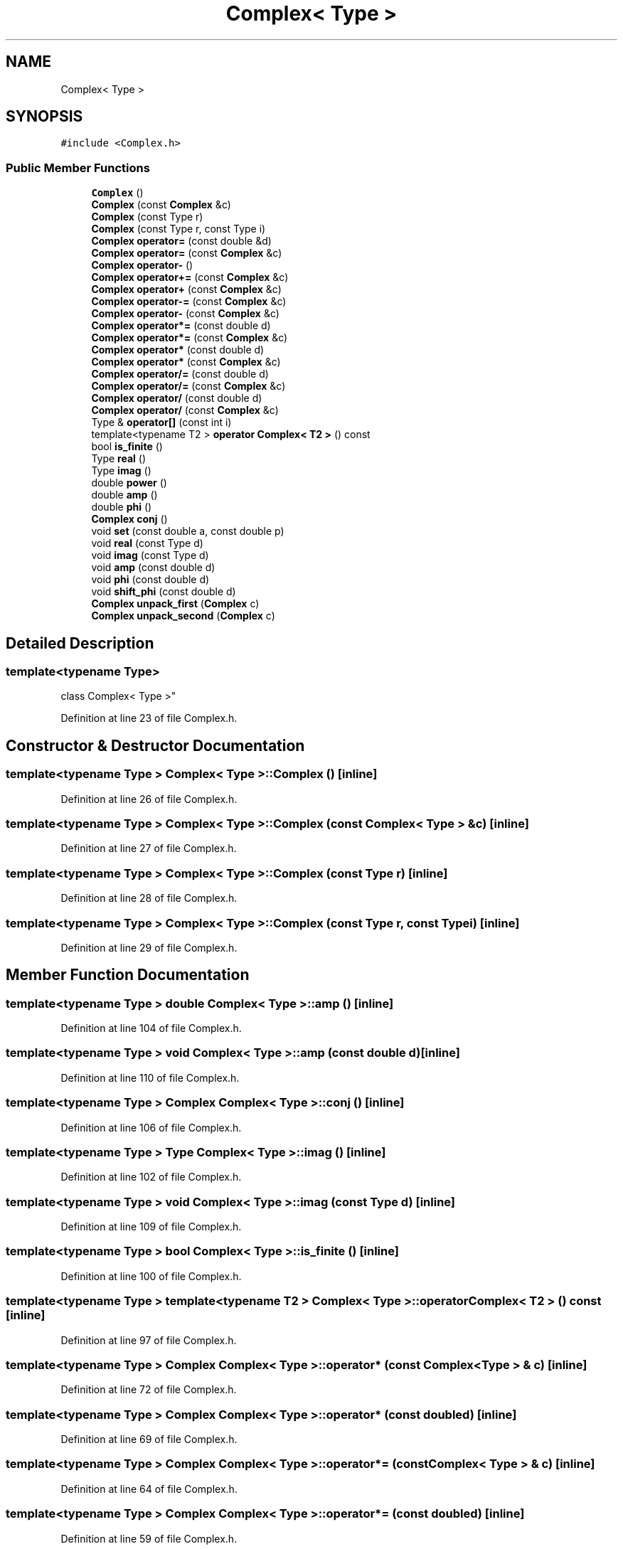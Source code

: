 .TH "Complex< Type >" 3 "Wed Sep 1 2021" "Version 2.1.0" "Bsoft" \" -*- nroff -*-
.ad l
.nh
.SH NAME
Complex< Type >
.SH SYNOPSIS
.br
.PP
.PP
\fC#include <Complex\&.h>\fP
.SS "Public Member Functions"

.in +1c
.ti -1c
.RI "\fBComplex\fP ()"
.br
.ti -1c
.RI "\fBComplex\fP (const \fBComplex\fP &c)"
.br
.ti -1c
.RI "\fBComplex\fP (const Type r)"
.br
.ti -1c
.RI "\fBComplex\fP (const Type r, const Type i)"
.br
.ti -1c
.RI "\fBComplex\fP \fBoperator=\fP (const double &d)"
.br
.ti -1c
.RI "\fBComplex\fP \fBoperator=\fP (const \fBComplex\fP &c)"
.br
.ti -1c
.RI "\fBComplex\fP \fBoperator\-\fP ()"
.br
.ti -1c
.RI "\fBComplex\fP \fBoperator+=\fP (const \fBComplex\fP &c)"
.br
.ti -1c
.RI "\fBComplex\fP \fBoperator+\fP (const \fBComplex\fP &c)"
.br
.ti -1c
.RI "\fBComplex\fP \fBoperator\-=\fP (const \fBComplex\fP &c)"
.br
.ti -1c
.RI "\fBComplex\fP \fBoperator\-\fP (const \fBComplex\fP &c)"
.br
.ti -1c
.RI "\fBComplex\fP \fBoperator*=\fP (const double d)"
.br
.ti -1c
.RI "\fBComplex\fP \fBoperator*=\fP (const \fBComplex\fP &c)"
.br
.ti -1c
.RI "\fBComplex\fP \fBoperator*\fP (const double d)"
.br
.ti -1c
.RI "\fBComplex\fP \fBoperator*\fP (const \fBComplex\fP &c)"
.br
.ti -1c
.RI "\fBComplex\fP \fBoperator/=\fP (const double d)"
.br
.ti -1c
.RI "\fBComplex\fP \fBoperator/=\fP (const \fBComplex\fP &c)"
.br
.ti -1c
.RI "\fBComplex\fP \fBoperator/\fP (const double d)"
.br
.ti -1c
.RI "\fBComplex\fP \fBoperator/\fP (const \fBComplex\fP &c)"
.br
.ti -1c
.RI "Type & \fBoperator[]\fP (const int i)"
.br
.ti -1c
.RI "template<typename T2 > \fBoperator Complex< T2 >\fP () const"
.br
.ti -1c
.RI "bool \fBis_finite\fP ()"
.br
.ti -1c
.RI "Type \fBreal\fP ()"
.br
.ti -1c
.RI "Type \fBimag\fP ()"
.br
.ti -1c
.RI "double \fBpower\fP ()"
.br
.ti -1c
.RI "double \fBamp\fP ()"
.br
.ti -1c
.RI "double \fBphi\fP ()"
.br
.ti -1c
.RI "\fBComplex\fP \fBconj\fP ()"
.br
.ti -1c
.RI "void \fBset\fP (const double a, const double p)"
.br
.ti -1c
.RI "void \fBreal\fP (const Type d)"
.br
.ti -1c
.RI "void \fBimag\fP (const Type d)"
.br
.ti -1c
.RI "void \fBamp\fP (const double d)"
.br
.ti -1c
.RI "void \fBphi\fP (const double d)"
.br
.ti -1c
.RI "void \fBshift_phi\fP (const double d)"
.br
.ti -1c
.RI "\fBComplex\fP \fBunpack_first\fP (\fBComplex\fP c)"
.br
.ti -1c
.RI "\fBComplex\fP \fBunpack_second\fP (\fBComplex\fP c)"
.br
.in -1c
.SH "Detailed Description"
.PP 

.SS "template<typename Type>
.br
class Complex< Type >"

.PP
Definition at line 23 of file Complex\&.h\&.
.SH "Constructor & Destructor Documentation"
.PP 
.SS "template<typename Type > \fBComplex\fP< Type >::\fBComplex\fP ()\fC [inline]\fP"

.PP
Definition at line 26 of file Complex\&.h\&.
.SS "template<typename Type > \fBComplex\fP< Type >::\fBComplex\fP (const \fBComplex\fP< Type > & c)\fC [inline]\fP"

.PP
Definition at line 27 of file Complex\&.h\&.
.SS "template<typename Type > \fBComplex\fP< Type >::\fBComplex\fP (const Type r)\fC [inline]\fP"

.PP
Definition at line 28 of file Complex\&.h\&.
.SS "template<typename Type > \fBComplex\fP< Type >::\fBComplex\fP (const Type r, const Type i)\fC [inline]\fP"

.PP
Definition at line 29 of file Complex\&.h\&.
.SH "Member Function Documentation"
.PP 
.SS "template<typename Type > double \fBComplex\fP< Type >::amp ()\fC [inline]\fP"

.PP
Definition at line 104 of file Complex\&.h\&.
.SS "template<typename Type > void \fBComplex\fP< Type >::amp (const double d)\fC [inline]\fP"

.PP
Definition at line 110 of file Complex\&.h\&.
.SS "template<typename Type > \fBComplex\fP \fBComplex\fP< Type >::conj ()\fC [inline]\fP"

.PP
Definition at line 106 of file Complex\&.h\&.
.SS "template<typename Type > Type \fBComplex\fP< Type >::imag ()\fC [inline]\fP"

.PP
Definition at line 102 of file Complex\&.h\&.
.SS "template<typename Type > void \fBComplex\fP< Type >::imag (const Type d)\fC [inline]\fP"

.PP
Definition at line 109 of file Complex\&.h\&.
.SS "template<typename Type > bool \fBComplex\fP< Type >::is_finite ()\fC [inline]\fP"

.PP
Definition at line 100 of file Complex\&.h\&.
.SS "template<typename Type > template<typename T2 > \fBComplex\fP< Type >::operator \fBComplex\fP< T2 > () const\fC [inline]\fP"

.PP
Definition at line 97 of file Complex\&.h\&.
.SS "template<typename Type > \fBComplex\fP \fBComplex\fP< Type >::operator* (const \fBComplex\fP< Type > & c)\fC [inline]\fP"

.PP
Definition at line 72 of file Complex\&.h\&.
.SS "template<typename Type > \fBComplex\fP \fBComplex\fP< Type >::operator* (const double d)\fC [inline]\fP"

.PP
Definition at line 69 of file Complex\&.h\&.
.SS "template<typename Type > \fBComplex\fP \fBComplex\fP< Type >::operator*= (const \fBComplex\fP< Type > & c)\fC [inline]\fP"

.PP
Definition at line 64 of file Complex\&.h\&.
.SS "template<typename Type > \fBComplex\fP \fBComplex\fP< Type >::operator*= (const double d)\fC [inline]\fP"

.PP
Definition at line 59 of file Complex\&.h\&.
.SS "template<typename Type > \fBComplex\fP \fBComplex\fP< Type >::operator+ (const \fBComplex\fP< Type > & c)\fC [inline]\fP"

.PP
Definition at line 48 of file Complex\&.h\&.
.SS "template<typename Type > \fBComplex\fP \fBComplex\fP< Type >::operator+= (const \fBComplex\fP< Type > & c)\fC [inline]\fP"

.PP
Definition at line 43 of file Complex\&.h\&.
.SS "template<typename Type > \fBComplex\fP \fBComplex\fP< Type >::operator\- ()\fC [inline]\fP"

.PP
Definition at line 40 of file Complex\&.h\&.
.SS "template<typename Type > \fBComplex\fP \fBComplex\fP< Type >::operator\- (const \fBComplex\fP< Type > & c)\fC [inline]\fP"

.PP
Definition at line 56 of file Complex\&.h\&.
.SS "template<typename Type > \fBComplex\fP \fBComplex\fP< Type >::operator\-= (const \fBComplex\fP< Type > & c)\fC [inline]\fP"

.PP
Definition at line 51 of file Complex\&.h\&.
.SS "template<typename Type > \fBComplex\fP \fBComplex\fP< Type >::operator/ (const \fBComplex\fP< Type > & c)\fC [inline]\fP"

.PP
Definition at line 90 of file Complex\&.h\&.
.SS "template<typename Type > \fBComplex\fP \fBComplex\fP< Type >::operator/ (const double d)\fC [inline]\fP"

.PP
Definition at line 87 of file Complex\&.h\&.
.SS "template<typename Type > \fBComplex\fP \fBComplex\fP< Type >::operator/= (const \fBComplex\fP< Type > & c)\fC [inline]\fP"

.PP
Definition at line 80 of file Complex\&.h\&.
.SS "template<typename Type > \fBComplex\fP \fBComplex\fP< Type >::operator/= (const double d)\fC [inline]\fP"

.PP
Definition at line 75 of file Complex\&.h\&.
.SS "template<typename Type > \fBComplex\fP \fBComplex\fP< Type >::operator= (const \fBComplex\fP< Type > & c)\fC [inline]\fP"

.PP
Definition at line 35 of file Complex\&.h\&.
.SS "template<typename Type > \fBComplex\fP \fBComplex\fP< Type >::operator= (const double & d)\fC [inline]\fP"

.PP
Definition at line 30 of file Complex\&.h\&.
.SS "template<typename Type > Type& \fBComplex\fP< Type >::operator[] (const int i)\fC [inline]\fP"

.PP
Definition at line 96 of file Complex\&.h\&.
.SS "template<typename Type > double \fBComplex\fP< Type >::phi ()\fC [inline]\fP"

.PP
Definition at line 105 of file Complex\&.h\&.
.SS "template<typename Type > void \fBComplex\fP< Type >::phi (const double d)\fC [inline]\fP"

.PP
Definition at line 111 of file Complex\&.h\&.
.SS "template<typename Type > double \fBComplex\fP< Type >::power ()\fC [inline]\fP"

.PP
Definition at line 103 of file Complex\&.h\&.
.SS "template<typename Type > Type \fBComplex\fP< Type >::real ()\fC [inline]\fP"

.PP
Definition at line 101 of file Complex\&.h\&.
.SS "template<typename Type > void \fBComplex\fP< Type >::real (const Type d)\fC [inline]\fP"

.PP
Definition at line 108 of file Complex\&.h\&.
.SS "template<typename Type > void \fBComplex\fP< Type >::set (const double a, const double p)\fC [inline]\fP"

.PP
Definition at line 107 of file Complex\&.h\&.
.SS "template<typename Type > void \fBComplex\fP< Type >::shift_phi (const double d)\fC [inline]\fP"

.PP
Definition at line 112 of file Complex\&.h\&.
.SS "template<typename Type > \fBComplex\fP \fBComplex\fP< Type >::unpack_first (\fBComplex\fP< Type > c)\fC [inline]\fP"

.PP
Definition at line 113 of file Complex\&.h\&.
.SS "template<typename Type > \fBComplex\fP \fBComplex\fP< Type >::unpack_second (\fBComplex\fP< Type > c)\fC [inline]\fP"

.PP
Definition at line 116 of file Complex\&.h\&.

.SH "Author"
.PP 
Generated automatically by Doxygen for Bsoft from the source code\&.
